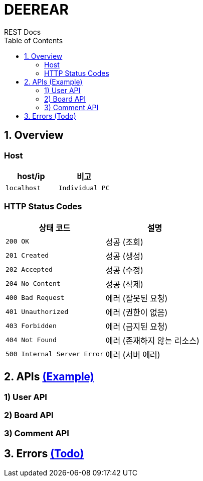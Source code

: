 = DEEREAR
REST Docs
:doctype: book
:source-highlighter: highlightjs
:toc: left
:toclevels: 2
:seclinks:

[[overview]]
== 1. Overview

[[host]]
=== Host
|===
| host/ip | 비고

| `localhost` | `Individual PC`
|===


[[http-status-codes]]
=== HTTP Status Codes

|===
| 상태 코드 | 설명

| `200 OK`
| 성공 (조회)

| `201 Created`
| 성공 (생성)

| `202 Accepted`
| 성공 (수정)

| `204 No Content`
| 성공 (삭제)

| `400 Bad Request`
| 에러 (잘못된 요청)

| `401 Unauthorized`
| 에러 (권한이 없음)

| `403 Forbidden`
| 에러 (금지된 요청)

| `404 Not Found`
| 에러 (존재하지 않는 리소스)

| `500 Internal Server Error`
| 에러 (서버 에러)
|===


== 2. APIs link:rest-docs-controller.html[(Example)]
=== 1) User API
=== 2) Board API
=== 3) Comment API


== 3. Errors link:https://www.google.com[(Todo)]